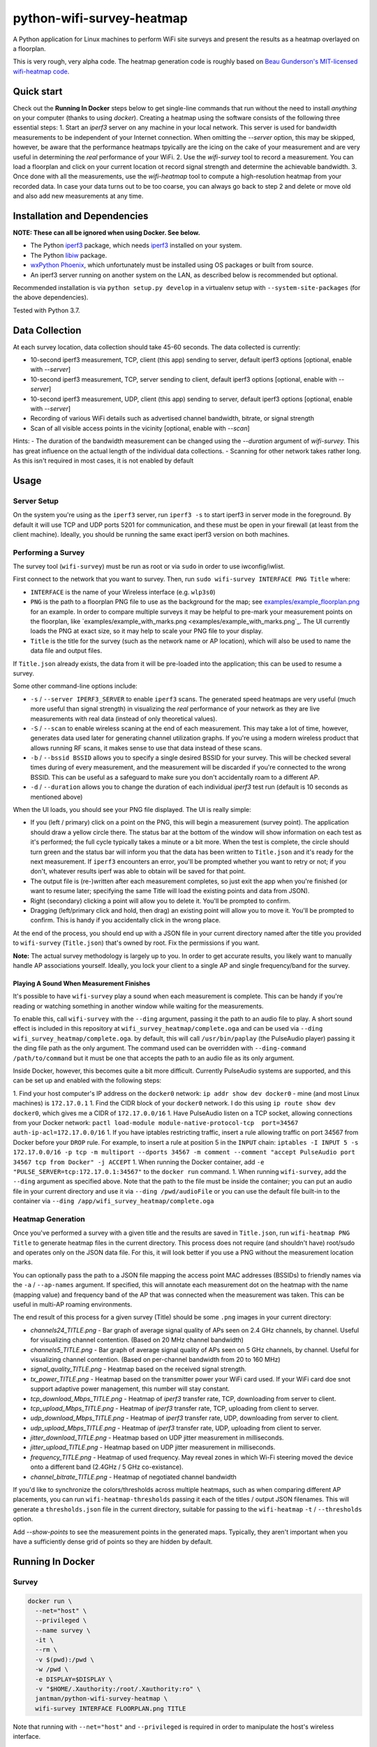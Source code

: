 python-wifi-survey-heatmap
==========================

.. image:: https://www.repostatus.org/badges/latest/wip.svg
   :alt: Project Status: WIP – Initial development is in progress, but there has not yet been a stable, usable release suitable for the public.
   :target: https://www.repostatus.org/#wip

.. image:: https://img.shields.io/docker/cloud/build/jantman/python-wifi-survey-heatmap.svg
   :alt: Docker Hub Build Status
   :target: https://hub.docker.com/r/jantman/python-wifi-survey-heatmap

A Python application for Linux machines to perform WiFi site surveys and present
the results as a heatmap overlayed on a floorplan.

This is very rough, very alpha code. The heatmap generation code is roughly based on
`Beau Gunderson's MIT-licensed wifi-heatmap code <https://github.com/beaugunderson/wifi-heatmap>`_.

Quick start
-----------

Check out the **Running In Docker** steps below to get single-line commands that run without the need to install *anything* on your computer (thanks to using `docker`).
Creating a heatmap using the software consists of the following three essential steps:
1. Start an `iperf3` server on any machine in your local network. This server is used for bandwidth measurements to be independent of your Internet connection. When omitting the `--server` option, this may be skipped, however, be aware that the performance heatmaps tpyically are the icing on the cake of your measurement and are very useful in determining the *real* performance of your WiFi.
2. Use the `wifi-survey` tool to record a measurement. You can load a floorplan and click on your current location ot record signal strength and determine the achievable bandwidth.
3. Once done with all the measurements, use the `wifi-heatmap` tool to compute a high-resolution heatmap from your recorded data. In case your data turns out to be too coarse, you can always go back to step 2 and delete or move old and also add new measurements at any time.

Installation and Dependencies
-----------------------------

**NOTE: These can all be ignored when using Docker. See below.**

* The Python `iperf3 <https://pypi.org/project/iperf3/>`_ package, which needs `iperf3 <http://software.es.net/iperf/>`_ installed on your system.
* The Python `libiw <https://pypi.org/project/libiw/>`_ package.
* `wxPython Phoenix <https://wiki.wxpython.org/How%20to%20install%20wxPython>`_, which unfortunately must be installed using OS packages or built from source.
* An iperf3 server running on another system on the LAN, as described below is recommended but optional.

Recommended installation is via ``python setup.py develop`` in a virtualenv setup with ``--system-site-packages`` (for the above dependencies).

Tested with Python 3.7.

Data Collection
---------------

At each survey location, data collection should take 45-60 seconds. The data collected is currently:

* 10-second iperf3 measurement, TCP, client (this app) sending to server, default iperf3 options [optional, enable with `--server`]
* 10-second iperf3 measurement, TCP, server sending to client, default iperf3 options [optional, enable with `--server`]
* 10-second iperf3 measurement, UDP, client (this app) sending to server, default iperf3 options [optional, enable with `--server`]
* Recording of various WiFi details such as advertised channel bandwidth, bitrate, or signal strength
* Scan of all visible access points in the vicinity [optional, enable with `--scan`]

Hints:
- The duration of the bandwidth measurement can be changed using the `--duration` argument of `wifi-survey`. This has great influence on the actual length of the individual data collections.
- Scanning for other network takes rather long. As this isn't required in most cases, it is not enabled by default

Usage
-----

Server Setup
++++++++++++

On the system you're using as the ``iperf3`` server, run ``iperf3 -s`` to start iperf3 in server mode in the foreground.
By default it will use TCP and UDP ports 5201 for communication, and these must be open in your firewall (at least from the client machine).
Ideally, you should be running the same exact iperf3 version on both machines.

Performing a Survey
+++++++++++++++++++

The survey tool (``wifi-survey``) must be run as root or via ``sudo`` in order to use iwconfig/iwlist.

First connect to the network that you want to survey. Then, run ``sudo wifi-survey INTERFACE PNG Title`` where:

* ``INTERFACE`` is the name of your Wireless interface (e.g. ``wlp3s0``)
* ``PNG`` is the path to a floorplan PNG file to use as the background for the map; see `examples/example_floorplan.png <examples/example_floorplan.png>`_ for an example. In order to compare multiple surveys it may be helpful to pre-mark your measurement points on the floorplan, like `examples/example_with_marks.png <examples/example_with_marks.png`_. The UI currently loads the PNG at exact size, so it may help to scale your PNG file to your display.
* ``Title`` is the title for the survey (such as the network name or AP location), which will also be used to name the data file and output files.

If ``Title.json`` already exists, the data from it will be pre-loaded into the application; this can be used to resume a survey.

Some other command-line options include:

* ``-s`` / ``--server IPERF3_SERVER`` to enable ``iperf3`` scans. The generated speed heatmaps are very useful (much more useful than signal strength) in visualizing the *real* performance of your network as they are live measurements with real data (instead of only theoretical values).
* ``-S`` / ``--scan`` to enable wireless scaning at the end of each measurement. This may take a lot of time, however, generates data used later for generating channel utilization graphs. If you're using a modern wireless product that allows running RF scans, it makes sense to use that data instead of these scans.
* ``-b`` / ``--bssid BSSID`` allows you to specify a single desired BSSID for your survey. This will be checked several times during of every measurement, and the measurement will be discarded if you're connected to the wrong BSSID. This can be useful as a safeguard to make sure you don't accidentally roam to a different AP.
* ``-d`` / ``--duration`` allows you to change the duration of each individual `iperf3` test run (default is 10 seconds as mentioned above)

When the UI loads, you should see your PNG file displayed. The UI is really simple:

* If you (left / primary) click on a point on the PNG, this will begin a measurement (survey point). The application should draw a yellow circle there. The status bar at the bottom of the window will show information on each test as it's performed; the full cycle typically takes a minute or a bit more. When the test is complete, the circle should turn green and the status bar will inform you that the data has been written to ``Title.json`` and it's ready for the next measurement. If ``iperf3`` encounters an error, you'll be prompted whether you want to retry or not; if you don't, whatever results iperf was able to obtain will be saved for that point.
* The output file is (re-)written after each measurement completes, so just exit the app when you're finished (or want to resume later; specifying the same Title will load the existing points and data from JSON).
* Right (secondary) clicking a point will allow you to delete it. You'll be prompted to confirm.
* Dragging (left/primary click and hold, then drag) an existing point will allow you to move it. You'll be prompted to confirm. This is handy if you accidentally click in the wrong place.

At the end of the process, you should end up with a JSON file in your current directory named after the title you provided to ``wifi-survey`` (``Title.json``) that's owned by root. Fix the permissions if you want.

**Note:** The actual survey methodology is largely up to you. In order to get accurate results, you likely want to manually handle AP associations yourself. Ideally, you lock your client to a single AP and single frequency/band for the survey.

Playing A Sound When Measurement Finishes
^^^^^^^^^^^^^^^^^^^^^^^^^^^^^^^^^^^^^^^^^

It's possible to have ``wifi-survey`` play a sound when each measurement is complete. This can be handy if you're reading or watching something in another window while waiting for the measurements.

To enable this, call ``wifi-survey`` with the ``--ding`` argument, passing it the path to an audio file to play. A short sound effect is included in this repository at ``wifi_survey_heatmap/complete.oga`` and can be used via ``--ding wifi_survey_heatmap/complete.oga``. by default, this will call ``/usr/bin/paplay`` (the PulseAudio player) passing it the ding file path as the only argument. The command used can be overridden with ``--ding-command /path/to/command`` but it must be one that accepts the path to an audio file as its only argument.

Inside Docker, however, this becomes quite a bit more difficult. Currently PulseAudio systems are supported, and this can be set up and enabled with the following steps:

1. Find your host computer's IP address on the ``docker0`` network: ``ip addr show dev docker0`` - mine (and most Linux machines) is ``172.17.0.1``
1. Find the CIDR block of your ``docker0`` network. I do this using ``ip route show dev docker0``, which gives me a CIDR of ``172.17.0.0/16``
1. Have PulseAudio listen on a TCP socket, allowing connections from your Docker network: ``pactl load-module module-native-protocol-tcp  port=34567 auth-ip-acl=172.17.0.0/16``
1. If you have iptables restricting traffic, insert a rule allowing traffic on port 34567 from Docker before your ``DROP`` rule. For example, to insert a rule at position 5 in the ``INPUT`` chain: ``iptables -I INPUT 5 -s 172.17.0.0/16 -p tcp -m multiport --dports 34567 -m comment --comment "accept PulseAudio port 34567 tcp from Docker" -j ACCEPT``
1. When running the Docker container, add ``-e "PULSE_SERVER=tcp:172.17.0.1:34567"`` to the ``docker run`` command.
1. When running ``wifi-survey``, add the ``--ding`` argument as specified above. Note that the path to the file must be inside the container; you can put an audio file in your current directory and use it via ``--ding /pwd/audioFile`` or you can use the default file built-in to the container via ``--ding /app/wifi_survey_heatmap/complete.oga``

Heatmap Generation
++++++++++++++++++

Once you've performed a survey with a given title and the results are saved in ``Title.json``, run ``wifi-heatmap PNG Title`` to generate heatmap files in the current directory. This process does not require (and shouldn't have) root/sudo and operates only on the JSON data file. For this, it will look better if you use a PNG without the measurement location marks.

You can optionally pass the path to a JSON file mapping the access point MAC addresses (BSSIDs) to friendly names via the ``-a`` / ``--ap-names`` argument. If specified, this will annotate each measurement dot on the heatmap with the name (mapping value) and frequency band of the AP that was connected when the measurement was taken. This can be useful in multi-AP roaming environments.

The end result of this process for a given survey (Title) should be some ``.png`` images in your current directory:

* `channels24_TITLE.png` - Bar graph of average signal quality of APs seen on 2.4 GHz channels, by channel. Useful for visualizing channel contention. (Based on 20 MHz channel bandwidth)
* `channels5_TITLE.png` - Bar graph of average signal quality of APs seen on 5 GHz channels, by channel. Useful for visualizing channel contention. (Based on per-channel bandwidth from 20 to 160 MHz)
* `signal_quality_TITLE.png` - Heatmap based on the received signal strength.
* `tx_power_TITLE.png` - Heatmap based on the transmitter power your WiFi card used. If your WiFi card doe snot support adaptive power management, this number will stay constant.
* `tcp_download_Mbps_TITLE.png` - Heatmap of `iperf3` transfer rate, TCP, downloading from server to client.
* `tcp_upload_Mbps_TITLE.png` - Heatmap of `iperf3` transfer rate, TCP, uploading from client to server.
* `udp_download_Mbps_TITLE.png` - Heatmap of `iperf3` transfer rate, UDP, downloading from server to client.
* `udp_upload_Mbps_TITLE.png` - Heatmap of `iperf3` transfer rate, UDP, uploading from client to server.
* `jitter_download_TITLE.png` - Heatmap based on UDP jitter measurement in milliseconds.
* `jitter_upload_TITLE.png` - Heatmap based on UDP jitter measurement in milliseconds.
* `frequency_TITLE.png` - Heatmap of used frequency. May reveal zones in which Wi-Fi steering moved the device onto a different band (2.4GHz / 5 GHz co-existance).
* `channel_bitrate_TITLE.png` - Heatmap of negotiated channel bandwidth

If you'd like to synchronize the colors/thresholds across multiple heatmaps, such as when comparing different AP placements, you can run ``wifi-heatmap-thresholds`` passing it each of the titles / output JSON filenames. This will generate a ``thresholds.json`` file in the current directory, suitable for passing to the ``wifi-heatmap`` ``-t`` / ``--thresholds`` option.

Add `--show-points` to see the measurement points in the generated maps. Typically, they aren't important when you have a sufficiently dense grid of points so they are hidden by default.

Running In Docker
-----------------

Survey
++++++

.. code-block:: bash

   docker run \
     --net="host" \
     --privileged \
     --name survey \
     -it \
     --rm \
     -v $(pwd):/pwd \
     -w /pwd \
     -e DISPLAY=$DISPLAY \
     -v "$HOME/.Xauthority:/root/.Xauthority:ro" \
     jantman/python-wifi-survey-heatmap \
     wifi-survey INTERFACE FLOORPLAN.png TITLE

Note that running with ``--net="host"`` and ``--privileged`` is required in order to manipulate the host's wireless interface.

Heatmap
+++++++

``docker run -it --rm -v $(pwd):/pwd -w /pwd jantman/python-wifi-survey-heatmap:23429a4 wifi-heatmap floorplan.png DeckTest``

iperf3 server
+++++++++++++

Server: ``docker run -it --rm -p 5201:5201/tcp -p 5201:5201/udp jantman/python-wifi-survey-heatmap iperf3 -s``

Examples
--------

Floorplan
+++++++++

.. image:: examples/example_floorplan.png
   :alt: example floorplan image

Floorplan with Measurement Marks
++++++++++++++++++++++++++++++++

.. image:: examples/example_with_marks.png
  :alt: example floorplan image with measurement marks

2.4 GHz Channels
++++++++++++++++

.. image:: examples/channels24_WAP1.png
   :alt: example 2.4 GHz channel usage

5 GHz Channels
++++++++++++++

.. image:: examples/channels5_WAP1.png
   :alt: example 5 GHz channel usage

Jitter
++++++

.. image:: examples/jitter_WAP1.png
   :alt: example jitter heatmap

Quality
+++++++

.. image:: examples/quality_WAP1.png
   :alt: example quality heatmap

RSSI / Signal Strength
++++++++++++++++++++++

.. image:: examples/rssi_WAP1.png
   :alt: example rssi heatmap

TCP Download Speed (Mbps)
+++++++++++++++++++++++++

.. image:: examples/tcp_download_Mbps_WAP1.png
   :alt: example tcp download heatmap

TCP Upload Speed (Mbps)
+++++++++++++++++++++++

.. image:: examples/tcp_upload_Mbps_WAP1.png
   :alt: example tcp upload heatmap

UDP Upload Speed (Mbps)
+++++++++++++++++++++++

.. image:: examples/udp_Mbps_WAP1.png
   :alt: example udp upload heatmap
